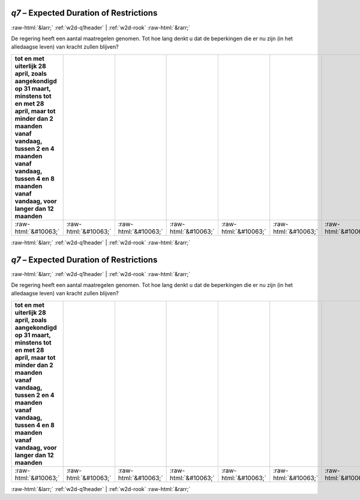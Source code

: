 .. _w2d-q7:

 
 .. role:: raw-html(raw) 
        :format: html 

`q7` – Expected Duration of Restrictions
========================================


:raw-html:`&larr;` :ref:`w2d-q1header` | :ref:`w2d-rook` :raw-html:`&rarr;` 


De regering heeft een aantal maatregelen genomen. Tot hoe lang denkt u dat de
beperkingen die er nu zijn (in het alledaagse leven) van kracht zullen blijven?

.. csv-table::
   :delim: |
   :header: tot en met uiterlijk 28 april, zoals aangekondigd op 31 maart, minstens tot en met 28 april, maar tot minder dan 2 maanden vanaf vandaag, tussen 2 en 4 maanden vanaf vandaag, tussen 4 en 8 maanden vanaf vandaag, voor langer dan 12 maanden

           :raw-html:`&#10063;`|:raw-html:`&#10063;`|:raw-html:`&#10063;`|:raw-html:`&#10063;`|:raw-html:`&#10063;`|:raw-html:`&#10063;`|:raw-html:`&#10063;`

.. image:: ../_screenshots/w2-q7.png


:raw-html:`&larr;` :ref:`w2d-q1header` | :ref:`w2d-rook` :raw-html:`&rarr;` 

.. _w2d-q7:

 
 .. role:: raw-html(raw) 
        :format: html 

`q7` – Expected Duration of Restrictions
========================================


:raw-html:`&larr;` :ref:`w2d-q1header` | :ref:`w2d-rook` :raw-html:`&rarr;` 


De regering heeft een aantal maatregelen genomen. Tot hoe lang denkt u dat de
beperkingen die er nu zijn (in het alledaagse leven) van kracht zullen blijven?

.. csv-table::
   :delim: |
   :header: tot en met uiterlijk 28 april, zoals aangekondigd op 31 maart, minstens tot en met 28 april, maar tot minder dan 2 maanden vanaf vandaag, tussen 2 en 4 maanden vanaf vandaag, tussen 4 en 8 maanden vanaf vandaag, voor langer dan 12 maanden

           :raw-html:`&#10063;`|:raw-html:`&#10063;`|:raw-html:`&#10063;`|:raw-html:`&#10063;`|:raw-html:`&#10063;`|:raw-html:`&#10063;`|:raw-html:`&#10063;`

.. image:: ../_screenshots/w2-q7.png


:raw-html:`&larr;` :ref:`w2d-q1header` | :ref:`w2d-rook` :raw-html:`&rarr;` 

